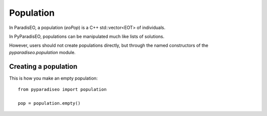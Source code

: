 .. _pop-ref:

Population
==========
In ParadisEO, a population (`eoPop`) is a C++ std::vector<EOT> of individuals.

In PyParadisEO, populations can be manipulated much like lists of solutions.

However, users should not create populations directly, but through the named constructors of the `pyparadiseo.population` module.

Creating a population
---------------------
This is how you make an empty population::

    from pyparadiseo import population

    pop = population.empty()
